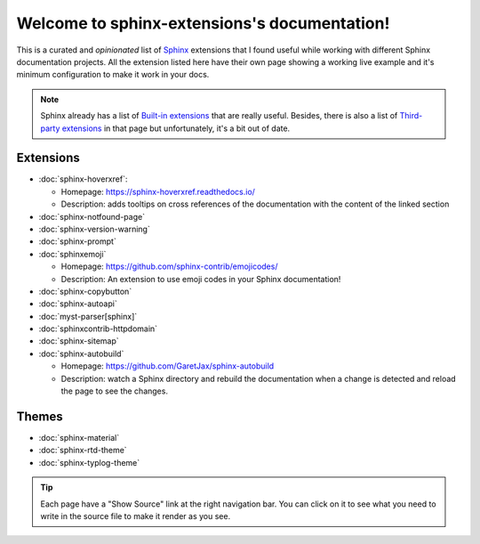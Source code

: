 Welcome to sphinx-extensions's documentation!
=============================================

This is a curated and *opinionated* list of Sphinx_ extensions that I
found useful while working with different Sphinx documentation
projects. All the extension listed here have their own page showing a
working live example and it's minimum configuration to make it work in
your docs.

.. _Sphinx: https://www.sphinx-doc.org/

.. note::

   Sphinx already has a list of `Built-in extensions`_ that are really
   useful. Besides, there is also a list of `Third-party extensions`_
   in that page but unfortunately, it's a bit out of date.

.. _Built-in extensions: https://www.sphinx-doc.org/en/master/usage/extensions/index.html#builtin-sphinx-extensions
.. _Third-party extensions: https://www.sphinx-doc.org/en/master/usage/extensions/index.html#third-party-extensions


Extensions
----------

* :doc:`sphinx-hoverxref`:

  * Homepage: https://sphinx-hoverxref.readthedocs.io/
  * Description: adds tooltips on cross references of the documentation with the content of the linked section

* :doc:`sphinx-notfound-page`
* :doc:`sphinx-version-warning`
* :doc:`sphinx-prompt`
* :doc:`sphinxemoji`

  * Homepage: https://github.com/sphinx-contrib/emojicodes/
  * Description: An extension to use emoji codes in your Sphinx documentation!

* :doc:`sphinx-copybutton`
* :doc:`sphinx-autoapi`
* :doc:`myst-parser[sphinx]`
* :doc:`sphinxcontrib-httpdomain`
* :doc:`sphinx-sitemap`
* :doc:`sphinx-autobuild`

  * Homepage: https://github.com/GaretJax/sphinx-autobuild
  * Description: watch a Sphinx directory and rebuild the documentation when a change is detected and reload the page to see the changes.


Themes
------

* :doc:`sphinx-material`
* :doc:`sphinx-rtd-theme`
* :doc:`sphinx-typlog-theme`


.. tip::

   Each page have a "Show Source" link at the right navigation
   bar. You can click on it to see what you need to write in the
   source file to make it render as you see.
